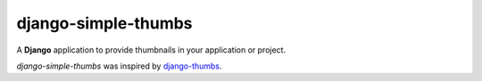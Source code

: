 django-simple-thumbs
====================

A **Django** application to provide thumbnails in your application or project.

*django-simple-thumbs* was inspired by `django-thumbs <https://github.com/madmw/django-thumbs/>`_.
